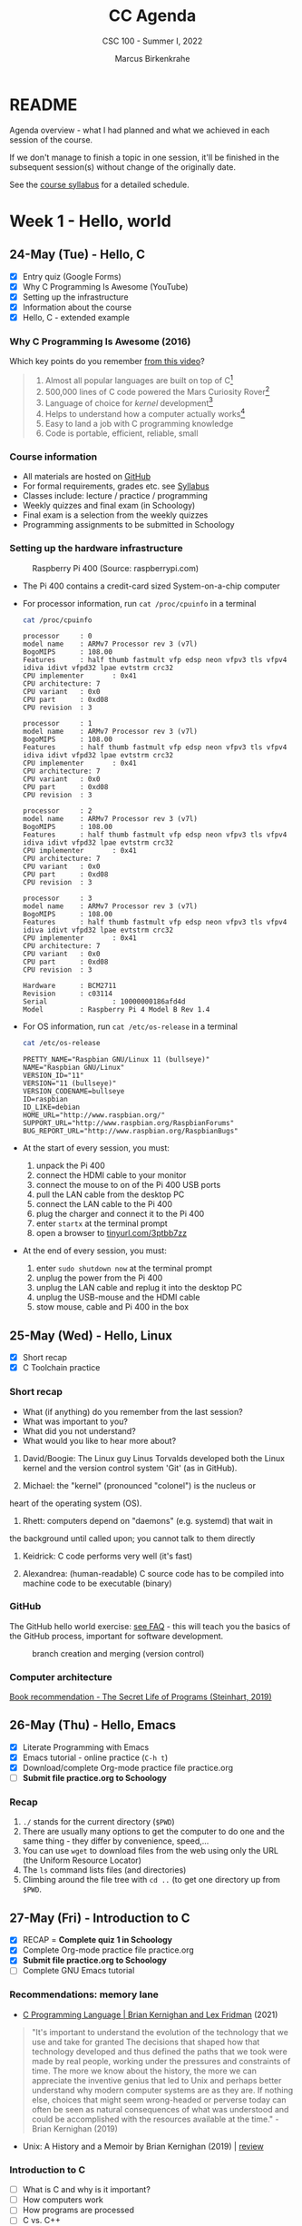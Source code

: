 #+TITLE:CC Agenda
#+AUTHOR:Marcus Birkenkrahe
#+SUBTITLE: CSC 100 - Summer I, 2022
#+OPTIONS: toc:1
#+STARTUP: overview hideblocks
#+PROPERTY: header-args:C :main yes :includes <stdio.h>
* README

  Agenda overview - what I had planned and what we achieved in each
  session of the course.

  If we don't manage to finish a topic in one session, it'll be
  finished in the subsequent session(s) without change of the
  originally date.

  See the [[file:syllabus.org][course syllabus]] for a detailed schedule.

* Week 1 - Hello, world
** 24-May (Tue) - Hello, C

   - [X] Entry quiz (Google Forms)
   - [X] Why C Programming Is Awesome (YouTube)
   - [X] Setting up the infrastructure
   - [X] Information about the course
   - [X] Hello, C - extended example

*** Why C Programming Is Awesome (2016)

    Which key points do you remember [[https://www.youtube.com/watch?v=smGalmxPVYc][from this video]]?

    #+begin_quote Key points
    1) Almost all popular languages are built on top of C[fn:1]
    2) 500,000 lines of C code powered the Mars Curiosity Rover[fn:2]
    3) Language of choice for /kernel/ development[fn:3]
    4) Helps to understand how a computer actually works[fn:4]
    5) Easy to land a job with C programming knowledge
    6) Code is portable, efficient, reliable, small
    #+end_quote

*** Course information

    - All materials are hosted on [[https://github.com/birkenkrahe/cc101][GitHub]]
    - For formal requirements, grades etc. see [[https://github.com/birkenkrahe/cc101/blob/piHome/syllabus.org][Syllabus]]
    - Classes include: lecture / practice / programming
    - Weekly quizzes and final exam (in Schoology)
    - Final exam is a selection from the weekly quizzes
    - Programming assignments to be submitted in Schoology

*** Setting up the hardware infrastructure

    #+attr_html: :width 500px
    #+caption: Raspberry Pi 400 (Source: raspberrypi.com)
    [[./img/pi400.png]]

    - The Pi 400 contains a credit-card sized System-on-a-chip computer

    - For processor information, run ~cat /proc/cpuinfo~ in a terminal

      #+name: cpuinfo
      #+begin_src bash :results output
        cat /proc/cpuinfo
      #+end_src

      #+RESULTS: cpuinfo
      #+begin_example
      processor     : 0
      model name    : ARMv7 Processor rev 3 (v7l)
      BogoMIPS      : 108.00
      Features      : half thumb fastmult vfp edsp neon vfpv3 tls vfpv4 idiva idivt vfpd32 lpae evtstrm crc32
      CPU implementer       : 0x41
      CPU architecture: 7
      CPU variant   : 0x0
      CPU part      : 0xd08
      CPU revision  : 3

      processor     : 1
      model name    : ARMv7 Processor rev 3 (v7l)
      BogoMIPS      : 108.00
      Features      : half thumb fastmult vfp edsp neon vfpv3 tls vfpv4 idiva idivt vfpd32 lpae evtstrm crc32
      CPU implementer       : 0x41
      CPU architecture: 7
      CPU variant   : 0x0
      CPU part      : 0xd08
      CPU revision  : 3

      processor     : 2
      model name    : ARMv7 Processor rev 3 (v7l)
      BogoMIPS      : 108.00
      Features      : half thumb fastmult vfp edsp neon vfpv3 tls vfpv4 idiva idivt vfpd32 lpae evtstrm crc32
      CPU implementer       : 0x41
      CPU architecture: 7
      CPU variant   : 0x0
      CPU part      : 0xd08
      CPU revision  : 3

      processor     : 3
      model name    : ARMv7 Processor rev 3 (v7l)
      BogoMIPS      : 108.00
      Features      : half thumb fastmult vfp edsp neon vfpv3 tls vfpv4 idiva idivt vfpd32 lpae evtstrm crc32
      CPU implementer       : 0x41
      CPU architecture: 7
      CPU variant   : 0x0
      CPU part      : 0xd08
      CPU revision  : 3

      Hardware      : BCM2711
      Revision      : c03114
      Serial                : 10000000186afd4d
      Model         : Raspberry Pi 4 Model B Rev 1.4
      #+end_example

    - For OS information, run ~cat /etc/os-release~ in a terminal

      #+name: osinfo
      #+begin_src bash :results output
        cat /etc/os-release
      #+end_src

      #+RESULTS: osinfo
      #+begin_example
      PRETTY_NAME="Raspbian GNU/Linux 11 (bullseye)"
      NAME="Raspbian GNU/Linux"
      VERSION_ID="11"
      VERSION="11 (bullseye)"
      VERSION_CODENAME=bullseye
      ID=raspbian
      ID_LIKE=debian
      HOME_URL="http://www.raspbian.org/"
      SUPPORT_URL="http://www.raspbian.org/RaspbianForums"
      BUG_REPORT_URL="http://www.raspbian.org/RaspbianBugs"
      #+end_example

    - At the start of every session, you must:
      1) unpack the Pi 400
      2) connect the HDMI cable to your monitor
      3) connect the mouse to on of the Pi 400 USB ports
      4) pull the LAN cable from the desktop PC
      5) connect the LAN cable to the Pi 400
      6) plug the charger and connect it to the Pi 400
      7) enter ~startx~ at the terminal prompt
      8) open a browser to [[https://tinyurl.com/3ptbb7zz][tinyurl.com/3ptbb7zz]]

    - At the end of every session, you must:
      1) enter ~sudo shutdown now~ at the terminal prompt
      2) unplug the power from the Pi 400
      3) unplug the LAN cable and replug it into the desktop PC
      4) unplug the USB-mouse and the HDMI cable
      5) stow mouse, cable and Pi 400 in the box

** 25-May (Wed) - Hello, Linux

   - [X] Short recap
   - [X] C Toolchain practice

*** Short recap

    - What (if anything) do you remember from the last session?
    - What was important to you?
    - What did you not understand?
    - What would you like to hear more about?

    1) David/Boogie: The Linux guy Linus Torvalds developed both the
       Linux kernel and the version control system 'Git' (as in
       GitHub).

    2) Michael: the "kernel" (pronounced "colonel") is the nucleus or
    heart of the operating system (OS).

    3) Rhett: computers depend on "daemons" (e.g. systemd) that wait in
    the background until called upon; you cannot talk to them directly

    4) Keidrick: C code performs very well (it's fast)

    5) Alexandrea: (human-readable) C source code has to be compiled
       into machine code to be executable (binary)

*** GitHub

    The GitHub hello world exercise: [[https://github.com/birkenkrahe/org/blob/master/FAQ.org#completing-the-github-hello-world-exercise][see FAQ]] - this will teach you the
    basics of the GitHub process, important for software development.

    #+attr_html: :width 600px
    #+caption: branch creation and merging (version control)
    [[./img/github.png]]

*** Computer architecture

    [[https://nostarch.com/foundationsofcomp][Book recommendation - The Secret Life of Programs (Steinhart, 2019)]]

    #+attr_html: :width 300px
    [[./img/steinhart.png]]

** 26-May (Thu) - Hello, Emacs

   - [X] Literate Programming with Emacs
   - [X] Emacs tutorial - online practice (~C-h t~)
   - [X] Download/complete Org-mode practice file practice.org
   - [ ] *Submit file practice.org to Schoology*

*** Recap

    1) ~./~ stands for the current directory (~$PWD~)
    2) There are usually many options to get the computer to do one and
       the same thing - they differ by convenience, speed,...
    3) You can use ~wget~ to download files from the web using only the
       URL (the Uniform Resource Locator)
    4) The ~ls~ command lists files (and directories)
    5) Climbing around the file tree with ~cd ..~ (to get one directory
       up from ~$PWD~.

** 27-May (Fri) - Introduction to C

   - [X] RECAP = *Complete quiz 1 in Schoology*
   - [X] Complete Org-mode practice file practice.org
   - [X] *Submit file practice.org to Schoology*
   - [ ] Complete GNU Emacs tutorial

*** Recommendations: memory lane

    - [[https://youtu.be/G1-wse8nsxY][C Programming Language | Brian Kernighan and Lex Fridman]] (2021)

      #+attr_html: :width 300px
      [[./img/kernighan.png]]
    
    #+begin_quote
    "It's important to understand the evolution of the technology that
    we use and take for granted The decisions that shaped how that
    technology developed and thus defined the paths that we took were
    made by real people, working under the pressures and constraints
    of time. The more we know about the history, the more we can
    appreciate the inventive genius that led to Unix and perhaps
    better understand why modern computer systems are as they are. If
    nothing else, choices that might seem wrong-headed or perverse
    today can often be seen as natural consequences of what was
    understood and could be accomplished with the resources available
    at the time." - Brian Kernighan (2019)
    #+end_quote    
    
    - Unix: A History and a Memoir by Brian Kernighan (2019) | [[http://www.observationalhazard.com/2019/11/book-review-unix-history-and-memoir-by.html][review]]

      #+attr_html: :width 200px
      [[./img/unix.jpg]]
    
*** Introduction to C

    - [ ] What is C and why is it important?
    - [ ] How computers work
    - [ ] How programs are processed
    - [ ] C vs. C++

* Week 2 - C Fundamentals / Flow control
** C Fundamentals

   - [ ] Commenting
   - [ ] Declaring and initializing variables
   - [ ] Input and output
   - [ ] Naming identifiers
   - [ ] Program layout
   - [ ] Org-mode practice file
   - [ ] *Program assignment 1*
   - [ ] *Submit files to Schoology*

* Week 3 - Iteration

* Week 4 - Management

* Week 5 - Applications

* Footnotes

[fn:1]Popular languages include: C++ (industry), C# (games), Java
(enterprise), Python (machine learning), PHP (web dev),
JavaScript (web dev), etc.

[fn:2]Another language that is popular in space is Lisp - see this
2022 podcast on robots and Mars missions, "LISP in space" -
incidentally, Lisp is what powers our IDE, GNU Emacs.

[fn:3]The /kernel/ is the core of an operating system, the software that
brings your computer to life. Kernel tasks include: booting (starting
up), managing processes, performance, and guarding the computer.

[fn:4]Mentioned are: memory allocation and management. C achieves this
e.g. by its use of /pointers/ which we will encounter in this course,
though more technical memory management techniques are out of our
reach.
